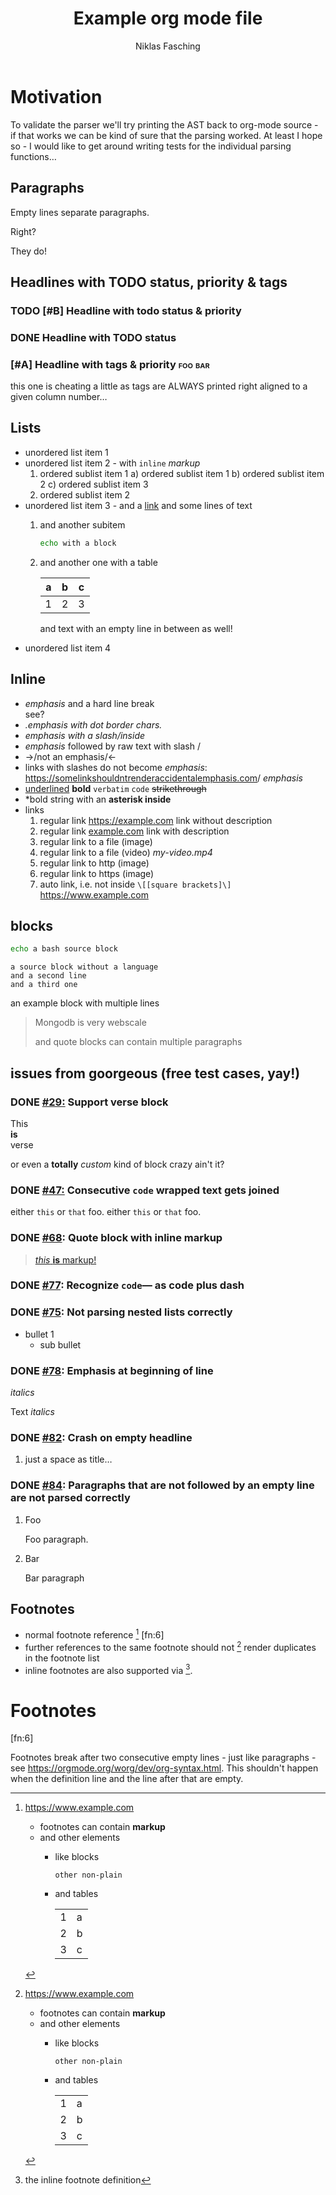 #+TITLE: Example org mode file
#+AUTHOR: Niklas Fasching
#+DESCRIPTION: just some random elements with little explanation

* Motivation

To validate the parser we'll try printing the AST back to org-mode source - if that
works we can be kind of sure that the parsing worked.
At least I hope so - I would like to get around writing tests for the individual parsing
functions...

** Paragraphs

Empty lines separate paragraphs.

Right?

They do!

** Headlines with TODO status, priority & tags
*** TODO [#B] Headline with todo status & priority
*** DONE Headline with TODO status
*** [#A] Headline with tags & priority                              :foo:bar:
this one is cheating a little as tags are ALWAYS printed right aligned to a given column number...
** Lists
- unordered list item 1
- unordered list item 2 - with ~inline~ /markup/
  1. ordered sublist item 1
     a) ordered sublist item 1
     b) ordered sublist item 2
     c) ordered sublist item 3
  2. ordered sublist item 2
- unordered list item 3 - and a [[https://example.com][link]]
  and some lines of text
  1. and another subitem
     #+BEGIN_SRC sh
     echo with a block
     #+END_SRC
  2. and another one with a table
     | a | b | c |
     |---+---+---|
     | 1 | 2 | 3 |

     and text with an empty line in between as well!
- unordered list item 4

** Inline
- /emphasis/ and a hard line break \\
  see?
- /.emphasis with dot border chars./
- /emphasis with a slash/inside/
- /emphasis/ followed by raw text with slash /
- ->/not an emphasis/<-
- links with slashes do not become /emphasis/: [[https://somelinkshouldntrenderaccidentalemphasis.com]]/ /emphasis/
- _underlined_ *bold*  =verbatim= ~code~ +strikethrough+
- *bold string with an *asterisk inside*
- links
  1. regular link [[https://example.com]] link without description
  2. regular link [[https://example.com][example.com]] link with description
  3. regular link to a file (image) [[file:my-img.png]]
  4. regular link to a file (video) [[my-video.mp4]]
  5. regular link to http (image) [[http://www.example.com/my-img.png]]
  6. regular link to https (image) [[https://www.example.com/my-img.png]]
  7. auto link, i.e. not inside =\[[square brackets]\]= https://www.example.com

** blocks
#+BEGIN_SRC bash
echo a bash source block
#+END_SRC

#+BEGIN_SRC
a source block without a language
and a second line
and a third one
#+END_SRC

#+BEGIN_EXAMPLE foo bar baz
an example block
with multiple lines
#+END_EXAMPLE

#+BEGIN_QUOTE
Mongodb is very webscale

and quote blocks can contain multiple paragraphs
#+END_QUOTE

** issues from goorgeous (free test cases, yay!)
*** DONE [[https://github.com/chaseadamsio/goorgeous/issues/29][#29:]] Support verse block
#+BEGIN_VERSE
This
*is*
verse
#+END_VERSE

#+BEGIN_CUSTOM
or even a *totally* /custom/ kind of block
crazy ain't it?
#+END_CUSTOM
*** DONE [[https://github.com/chaseadamsio/goorgeous/issues/47][#47:]] Consecutive ~code~ wrapped text gets joined
either ~this~ or ~that~ foo.
either ~this~
or ~that~ foo.
*** DONE [[https://github.com/chaseadamsio/goorgeous/issues/68][#68]]: Quote block with inline markup
#+BEGIN_QUOTE
[[https://www.example.com][/this/ *is* _markup_!]]
#+END_QUOTE

*** DONE [[https://github.com/chaseadamsio/goorgeous/issues/77][#77]]: Recognize =code=--- as code plus dash
*** DONE [[https://github.com/chaseadamsio/goorgeous/issues/75][#75]]: Not parsing nested lists correctly
- bullet 1
  - sub bullet
*** DONE [[https://github.com/chaseadamsio/goorgeous/issues/78][#78]]: Emphasis at beginning of line
/italics/


Text
/italics/
*** DONE [[https://github.com/chaseadamsio/goorgeous/issues/82][#82]]: Crash on empty headline
**** 
just a space as title...
*** DONE [[https://github.com/chaseadamsio/goorgeous/issues/84][#84]]: Paragraphs that are not followed by an empty line are not parsed correctly
**** Foo
Foo paragraph.
**** Bar
Bar paragraph
** Footnotes
- normal footnote reference [fn:1] [fn:6]
- further references to the same footnote should not [fn:1] render duplicates in the footnote list
- inline footnotes are also supported via [fn:2:the inline footnote definition].

* Footnotes
[fn:1] https://www.example.com
- footnotes can contain *markup*
- and other elements
  - like blocks
    #+BEGIN_SRC
    other non-plain
    #+END_SRC
  - and tables
    | 1 | a |
    | 2 | b |
    | 3 | c |

[fn:3] [[http://example.com/unused-footnote][example.com/unused-footnote]]

[fn:4] another unused footnote

[fn:5] another unused footnote

[fn:6]

Footnotes break after two consecutive empty lines - just like paragraphs - see https://orgmode.org/worg/dev/org-syntax.html.
This shouldn't happen when the definition line and the line after that are empty.
